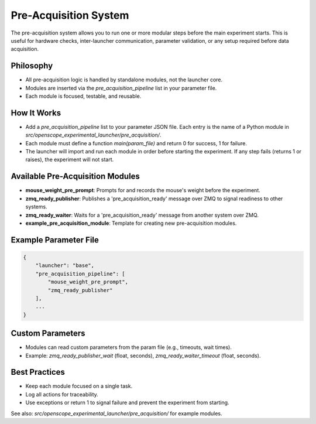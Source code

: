 Pre-Acquisition System
======================

The pre-acquisition system allows you to run one or more modular steps before the main experiment starts. This is useful for hardware checks, inter-launcher communication, parameter validation, or any setup required before data acquisition.

Philosophy
----------
- All pre-acquisition logic is handled by standalone modules, not the launcher core.
- Modules are inserted via the `pre_acquisition_pipeline` list in your parameter file.
- Each module is focused, testable, and reusable.

How It Works
------------
- Add a `pre_acquisition_pipeline` list to your parameter JSON file. Each entry is the name of a Python module in `src/openscope_experimental_launcher/pre_acquisition/`.
- Each module must define a function `main(param_file)` and return 0 for success, 1 for failure.
- The launcher will import and run each module in order before starting the experiment. If any step fails (returns 1 or raises), the experiment will not start.

Available Pre-Acquisition Modules
---------------------------------
- **mouse_weight_pre_prompt**: Prompts for and records the mouse's weight before the experiment.
- **zmq_ready_publisher**: Publishes a 'pre_acquisition_ready' message over ZMQ to signal readiness to other systems.
- **zmq_ready_waiter**: Waits for a 'pre_acquisition_ready' message from another system over ZMQ.
- **example_pre_acquisition_module**: Template for creating new pre-acquisition modules.

Example Parameter File
----------------------
.. code-block:: json

    {
        "launcher": "base",
        "pre_acquisition_pipeline": [
            "mouse_weight_pre_prompt",
            "zmq_ready_publisher"
        ],
        ...
    }

Custom Parameters
-----------------
- Modules can read custom parameters from the param file (e.g., timeouts, wait times).
- Example: `zmq_ready_publisher_wait` (float, seconds), `zmq_ready_waiter_timeout` (float, seconds).

Best Practices
--------------
- Keep each module focused on a single task.
- Log all actions for traceability.
- Use exceptions or return 1 to signal failure and prevent the experiment from starting.

See also: `src/openscope_experimental_launcher/pre_acquisition/` for example modules.
